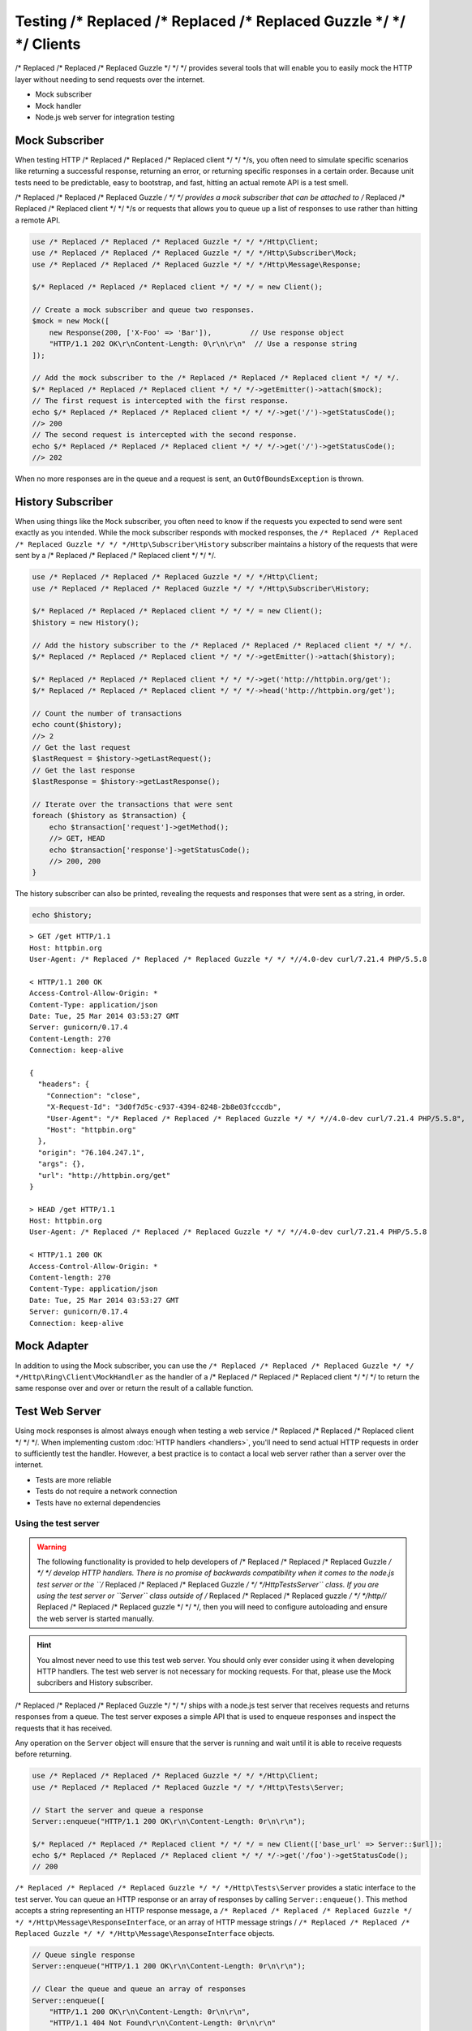 ======================
Testing /* Replaced /* Replaced /* Replaced Guzzle */ */ */ Clients
======================

/* Replaced /* Replaced /* Replaced Guzzle */ */ */ provides several tools that will enable you to easily mock the HTTP
layer without needing to send requests over the internet.

* Mock subscriber
* Mock handler
* Node.js web server for integration testing

Mock Subscriber
===============

When testing HTTP /* Replaced /* Replaced /* Replaced client */ */ */s, you often need to simulate specific scenarios like
returning a successful response, returning an error, or returning specific
responses in a certain order. Because unit tests need to be predictable, easy
to bootstrap, and fast, hitting an actual remote API is a test smell.

/* Replaced /* Replaced /* Replaced Guzzle */ */ */ provides a mock subscriber that can be attached to /* Replaced /* Replaced /* Replaced client */ */ */s or requests
that allows you to queue up a list of responses to use rather than hitting a
remote API.

.. code-block:: php

    use /* Replaced /* Replaced /* Replaced Guzzle */ */ */Http\Client;
    use /* Replaced /* Replaced /* Replaced Guzzle */ */ */Http\Subscriber\Mock;
    use /* Replaced /* Replaced /* Replaced Guzzle */ */ */Http\Message\Response;

    $/* Replaced /* Replaced /* Replaced client */ */ */ = new Client();

    // Create a mock subscriber and queue two responses.
    $mock = new Mock([
        new Response(200, ['X-Foo' => 'Bar']),         // Use response object
        "HTTP/1.1 202 OK\r\nContent-Length: 0\r\n\r\n"  // Use a response string
    ]);

    // Add the mock subscriber to the /* Replaced /* Replaced /* Replaced client */ */ */.
    $/* Replaced /* Replaced /* Replaced client */ */ */->getEmitter()->attach($mock);
    // The first request is intercepted with the first response.
    echo $/* Replaced /* Replaced /* Replaced client */ */ */->get('/')->getStatusCode();
    //> 200
    // The second request is intercepted with the second response.
    echo $/* Replaced /* Replaced /* Replaced client */ */ */->get('/')->getStatusCode();
    //> 202

When no more responses are in the queue and a request is sent, an
``OutOfBoundsException`` is thrown.

History Subscriber
==================

When using things like the ``Mock`` subscriber, you often need to know if the
requests you expected to send were sent exactly as you intended. While the mock
subscriber responds with mocked responses, the ``/* Replaced /* Replaced /* Replaced Guzzle */ */ */Http\Subscriber\History``
subscriber maintains a history of the requests that were sent by a /* Replaced /* Replaced /* Replaced client */ */ */.

.. code-block:: php

    use /* Replaced /* Replaced /* Replaced Guzzle */ */ */Http\Client;
    use /* Replaced /* Replaced /* Replaced Guzzle */ */ */Http\Subscriber\History;

    $/* Replaced /* Replaced /* Replaced client */ */ */ = new Client();
    $history = new History();

    // Add the history subscriber to the /* Replaced /* Replaced /* Replaced client */ */ */.
    $/* Replaced /* Replaced /* Replaced client */ */ */->getEmitter()->attach($history);

    $/* Replaced /* Replaced /* Replaced client */ */ */->get('http://httpbin.org/get');
    $/* Replaced /* Replaced /* Replaced client */ */ */->head('http://httpbin.org/get');

    // Count the number of transactions
    echo count($history);
    //> 2
    // Get the last request
    $lastRequest = $history->getLastRequest();
    // Get the last response
    $lastResponse = $history->getLastResponse();

    // Iterate over the transactions that were sent
    foreach ($history as $transaction) {
        echo $transaction['request']->getMethod();
        //> GET, HEAD
        echo $transaction['response']->getStatusCode();
        //> 200, 200
    }

The history subscriber can also be printed, revealing the requests and
responses that were sent as a string, in order.

.. code-block:: php

    echo $history;

::

    > GET /get HTTP/1.1
    Host: httpbin.org
    User-Agent: /* Replaced /* Replaced /* Replaced Guzzle */ */ *//4.0-dev curl/7.21.4 PHP/5.5.8

    < HTTP/1.1 200 OK
    Access-Control-Allow-Origin: *
    Content-Type: application/json
    Date: Tue, 25 Mar 2014 03:53:27 GMT
    Server: gunicorn/0.17.4
    Content-Length: 270
    Connection: keep-alive

    {
      "headers": {
        "Connection": "close",
        "X-Request-Id": "3d0f7d5c-c937-4394-8248-2b8e03fcccdb",
        "User-Agent": "/* Replaced /* Replaced /* Replaced Guzzle */ */ *//4.0-dev curl/7.21.4 PHP/5.5.8",
        "Host": "httpbin.org"
      },
      "origin": "76.104.247.1",
      "args": {},
      "url": "http://httpbin.org/get"
    }

    > HEAD /get HTTP/1.1
    Host: httpbin.org
    User-Agent: /* Replaced /* Replaced /* Replaced Guzzle */ */ *//4.0-dev curl/7.21.4 PHP/5.5.8

    < HTTP/1.1 200 OK
    Access-Control-Allow-Origin: *
    Content-length: 270
    Content-Type: application/json
    Date: Tue, 25 Mar 2014 03:53:27 GMT
    Server: gunicorn/0.17.4
    Connection: keep-alive

Mock Adapter
============

In addition to using the Mock subscriber, you can use the
``/* Replaced /* Replaced /* Replaced Guzzle */ */ */Http\Ring\Client\MockHandler`` as the handler of a /* Replaced /* Replaced /* Replaced client */ */ */ to return the
same response over and over or return the result of a callable function.

Test Web Server
===============

Using mock responses is almost always enough when testing a web service /* Replaced /* Replaced /* Replaced client */ */ */.
When implementing custom :doc:`HTTP handlers <handlers>`, you'll need to send
actual HTTP requests in order to sufficiently test the handler. However, a
best practice is to contact a local web server rather than a server over the
internet.

- Tests are more reliable
- Tests do not require a network connection
- Tests have no external dependencies

Using the test server
---------------------

.. warning::

    The following functionality is provided to help developers of /* Replaced /* Replaced /* Replaced Guzzle */ */ */
    develop HTTP handlers. There is no promise of backwards compatibility
    when it comes to the node.js test server or the ``/* Replaced /* Replaced /* Replaced Guzzle */ */ */Http\Tests\Server``
    class. If you are using the test server or ``Server`` class outside of
    /* Replaced /* Replaced /* Replaced guzzle */ */ */http//* Replaced /* Replaced /* Replaced guzzle */ */ */, then you will need to configure autoloading and
    ensure the web server is started manually.

.. hint::

    You almost never need to use this test web server. You should only ever
    consider using it when developing HTTP handlers. The test web server
    is not necessary for mocking requests. For that, please use the
    Mock subcribers and History subscriber.

/* Replaced /* Replaced /* Replaced Guzzle */ */ */ ships with a node.js test server that receives requests and returns
responses from a queue. The test server exposes a simple API that is used to
enqueue responses and inspect the requests that it has received.

Any operation on the ``Server`` object will ensure that
the server is running and wait until it is able to receive requests before
returning.

.. code-block:: php

    use /* Replaced /* Replaced /* Replaced Guzzle */ */ */Http\Client;
    use /* Replaced /* Replaced /* Replaced Guzzle */ */ */Http\Tests\Server;

    // Start the server and queue a response
    Server::enqueue("HTTP/1.1 200 OK\r\n\Content-Length: 0r\n\r\n");

    $/* Replaced /* Replaced /* Replaced client */ */ */ = new Client(['base_url' => Server::$url]);
    echo $/* Replaced /* Replaced /* Replaced client */ */ */->get('/foo')->getStatusCode();
    // 200

``/* Replaced /* Replaced /* Replaced Guzzle */ */ */Http\Tests\Server`` provides a static interface to the test server. You
can queue an HTTP response or an array of responses by calling
``Server::enqueue()``. This method accepts a string representing an HTTP
response message, a ``/* Replaced /* Replaced /* Replaced Guzzle */ */ */Http\Message\ResponseInterface``, or an array of
HTTP message strings / ``/* Replaced /* Replaced /* Replaced Guzzle */ */ */Http\Message\ResponseInterface`` objects.

.. code-block:: php

    // Queue single response
    Server::enqueue("HTTP/1.1 200 OK\r\n\Content-Length: 0r\n\r\n");

    // Clear the queue and queue an array of responses
    Server::enqueue([
        "HTTP/1.1 200 OK\r\n\Content-Length: 0r\n\r\n",
        "HTTP/1.1 404 Not Found\r\n\Content-Length: 0r\n\r\n"
    ]);

When a response is queued on the test server, the test server will remove any
previously queued responses. As the server receives requests, queued responses
are dequeued and returned to the request. When the queue is empty, the server
will return a 500 response.

You can inspect the requests that the server has retrieved by calling
``Server::received()``. This method accepts an optional ``$hydrate`` parameter
that specifies if you are retrieving an array of HTTP requests as strings or an
array of ``/* Replaced /* Replaced /* Replaced Guzzle */ */ */Http\Message\RequestInterface`` objects.

.. code-block:: php

    foreach (Server::received() as $response) {
        echo $response;
    }

You can clear the list of received requests from the web server using the
``Server::flush()`` method.

.. code-block:: php

    Server::flush();
    echo count(Server::received());
    // 0

